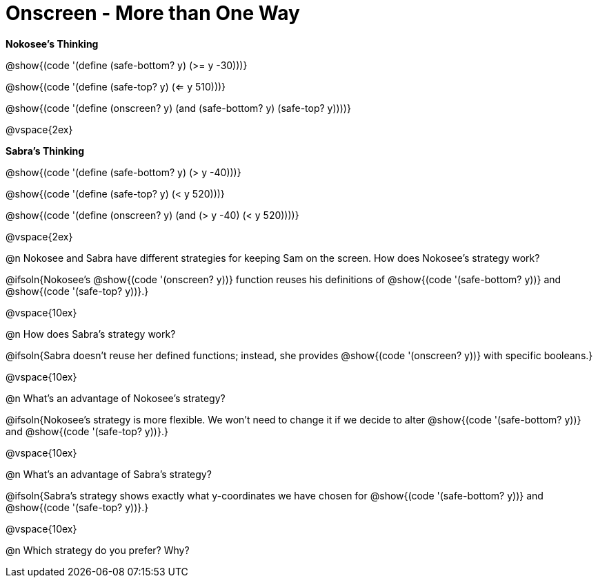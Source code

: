 = Onscreen - More than One Way

*Nokosee's Thinking*

[.indentedpara]
--
@show{(code '(define (safe-bottom? y) (>= y -30)))}

@show{(code '(define (safe-top? y) (<= y 510)))}

@show{(code '(define (onscreen? y) (and (safe-bottom? y) (safe-top? y))))}
--

@vspace{2ex}

*Sabra's Thinking*

[.indentedpara]
--
@show{(code '(define (safe-bottom? y) (> y -40)))}

@show{(code '(define (safe-top? y) (< y 520)))}

@show{(code '(define (onscreen? y) (and (> y -40) (< y 520))))}
--

@vspace{2ex}

@n Nokosee and Sabra have different strategies for keeping Sam on the screen. How does Nokosee's strategy work?

@ifsoln{Nokosee's @show{(code '(onscreen? y))} function reuses his definitions of @show{(code '(safe-bottom? y))} and @show{(code '(safe-top? y))}.}

@vspace{10ex}


@n How does Sabra's strategy work?

@ifsoln{Sabra doesn't reuse her defined functions; instead, she provides @show{(code '(onscreen? y))} with specific booleans.}

@vspace{10ex}


@n What's an advantage of Nokosee's strategy?

@ifsoln{Nokosee's strategy is more flexible. We won't need to change it if we decide to alter @show{(code '(safe-bottom? y))} and @show{(code '(safe-top? y))}.}

@vspace{10ex}

@n What's an advantage of Sabra's strategy?

@ifsoln{Sabra's strategy shows exactly what y-coordinates we have chosen for @show{(code '(safe-bottom? y))} and @show{(code '(safe-top? y))}.}

@vspace{10ex}

@n Which strategy do you prefer? Why?

